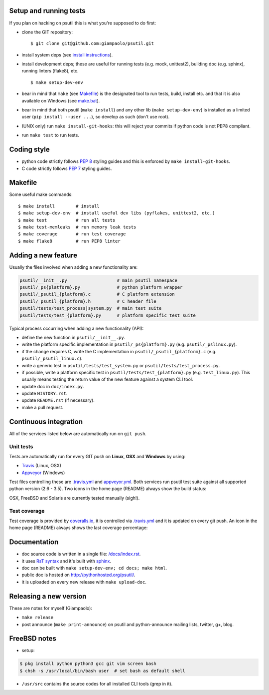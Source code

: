 =======================
Setup and running tests
=======================

If you plan on hacking on psutil this is what you're supposed to do first:

- clone the GIT repository::

  $ git clone git@github.com:giampaolo/psutil.git

- install system deps (see `install instructions <https://github.com/giampaolo/psutil/blob/master/INSTALL.rst>`__).

- install development deps; these are useful for running tests (e.g. mock,
  unittest2), building doc (e.g. sphinx), running linters (flake8), etc. ::

  $ make setup-dev-env

- bear in mind that ``make`` (see `Makefile <https://github.com/giampaolo/psutil/blob/master/Makefile>`_)
  is the designated tool to run tests, build, install etc. and that it is also
  available on Windows
  (see `make.bat <https://github.com/giampaolo/psutil/blob/master/make.bat>`_).
- bear in mind that both psutil (``make install``) and any other lib
  (``make setup-dev-env``) is installed as a limited user
  (``pip install --user ...``), so develop as such (don't use root).
- (UNIX only) run ``make install-git-hooks``: this will reject your commits
  if python code is not PEP8 compliant.
- run ``make test`` to run tests.

============
Coding style
============

- python code strictly follows `PEP 8 <https://www.python.org/dev/peps/pep-0008/>`_
  styling guides and this is enforced by ``make install-git-hooks``.
- C code strictly follows `PEP 7 <https://www.python.org/dev/peps/pep-0007/>`_
  styling guides.

========
Makefile
========

Some useful make commands::

  $ make install        # install
  $ make setup-dev-env  # install useful dev libs (pyflakes, unittest2, etc.)
  $ make test           # run all tests
  $ make test-memleaks  # run memory leak tests
  $ make coverage       # run test coverage
  $ make flake8         # run PEP8 linter

====================
Adding a new feature
====================

Usually the files involved when adding a new functionality are:

.. code-block:: plain

    psutil/__init__.py                   # main psutil namespace
    psutil/_ps{platform}.py              # python platform wrapper
    psutil/_psutil_{platform}.c          # C platform extension
    psutil/_psutil_{platform}.h          # C header file
    psutil/tests/test_process|system.py  # main test suite
    psutil/tests/test_{platform}.py      # platform specific test suite

Typical process occurring when adding a new functionality (API):

- define the new function in ``psutil/__init__.py``.
- write the platform specific implementation in ``psutil/_ps{platform}.py``
  (e.g. ``psutil/_pslinux.py``).
- if the change requires C, write the C implementation in
  ``psutil/_psutil_{platform}.c`` (e.g. ``psutil/_psutil_linux.c``).
- write a generic test in ``psutil/tests/test_system.py`` or
  ``psutil/tests/test_process.py``.
- if possible, write a platform specific test in
  ``psutil/tests/test_{platform}.py`` (e.g. ``test_linux.py``).
  This usually means testing the return value of the new feature against
  a system CLI tool.
- update doc in ``doc/index.py``.
- update ``HISTORY.rst``.
- update ``README.rst`` (if necessary).
- make a pull request.

======================
Continuous integration
======================

All of the services listed below are automatically run on ``git push``.

Unit tests
----------

Tests are automatically run for every GIT push on **Linux**, **OSX** and
**Windows** by using:

- `Travis <https://travis-ci.org/giampaolo/psutil>`_ (Linux, OSX)
- `Appveyor <https://ci.appveyor.com/project/giampaolo/psutil>`_ (Windows)

Test files controlling these are
`.travis.yml <https://github.com/giampaolo/psutil/blob/master/.travis.yml>`_
and
`appveyor.yml <https://github.com/giampaolo/psutil/blob/master/appveyor.yml>`_.
Both services run psutil test suite against all supported python version
(2.6 - 3.5).
Two icons in the home page (README) always show the build status:

.. image:: https://api.travis-ci.org/giampaolo/psutil.png?branch=master
    :target: https://travis-ci.org/giampaolo/psutil
    :alt: Linux tests (Travis)

.. image:: https://ci.appveyor.com/api/projects/status/qdwvw7v1t915ywr5/branch/master?svg=true
    :target: https://ci.appveyor.com/project/giampaolo/psutil
    :alt: Windows tests (Appveyor)

OSX, FreeBSD and Solaris are currently tested manually (sigh!).

Test coverage
-------------

Test coverage is provided by `coveralls.io <https://coveralls.io/github/giampaolo/psutil>`_,
it is controlled via `.travis.yml <https://github.com/giampaolo/psutil/blob/master/.travis.yml>`_
and it is updated on every git push.
An icon in the home page (README) always shows the last coverage percentage:

.. image:: https://coveralls.io/repos/giampaolo/psutil/badge.svg?branch=master&service=github
    :target: https://coveralls.io/github/giampaolo/psutil?branch=master
    :alt: Test coverage (coverall.io)

=============
Documentation
=============

- doc source code is written in a single file: `/docs/index.rst <https://raw.githubusercontent.com/giampaolo/psutil/master/docs/index.rst>`_.
- it uses `RsT syntax <http://docutils.sourceforge.net/docs/user/rst/quickref.html>`_
  and it's built with `sphinx <http://sphinx-doc.org/>`_.
- doc can be built with ``make setup-dev-env; cd docs; make html``.
- public doc is hosted on http://pythonhosted.org/psutil/.
- it is uploaded on every new release with ``make upload-doc``.

=======================
Releasing a new version
=======================

These are notes for myself (Giampaolo):

- ``make release``
- post announce (``make print-announce``) on psutil and python-announce mailing
  lists, twitter, g+, blog.

=============
FreeBSD notes
=============

- setup:

.. code-block:: bash

  $ pkg install python python3 gcc git vim screen bash
  $ chsh -s /usr/local/bin/bash user  # set bash as default shell

- ``/usr/src`` contains the source codes for all installed CLI tools (grep in it).
